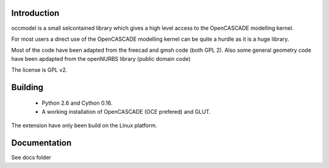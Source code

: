 Introduction
============

occmodel is a small selcontained library which gives a
high level access to the OpenCASCADE modelling kernel.

For most users a direct use of the OpenCASCADE modelling
kernel can be quite a hurdle as it is a huge library.

Most of the code have been adapted from the freecad and gmsh
code (both GPL 2). Also some general geometry code have been
apdapted from the openNURBS library (public domain code)

The license is GPL v2.

Building
========

 * Python 2.6 and Cython 0.16.
 * A working installation of OpenCASCADE (OCE prefered) and GLUT.

The extension have only been build on the Linux platform.

Documentation
=============

See docs folder
